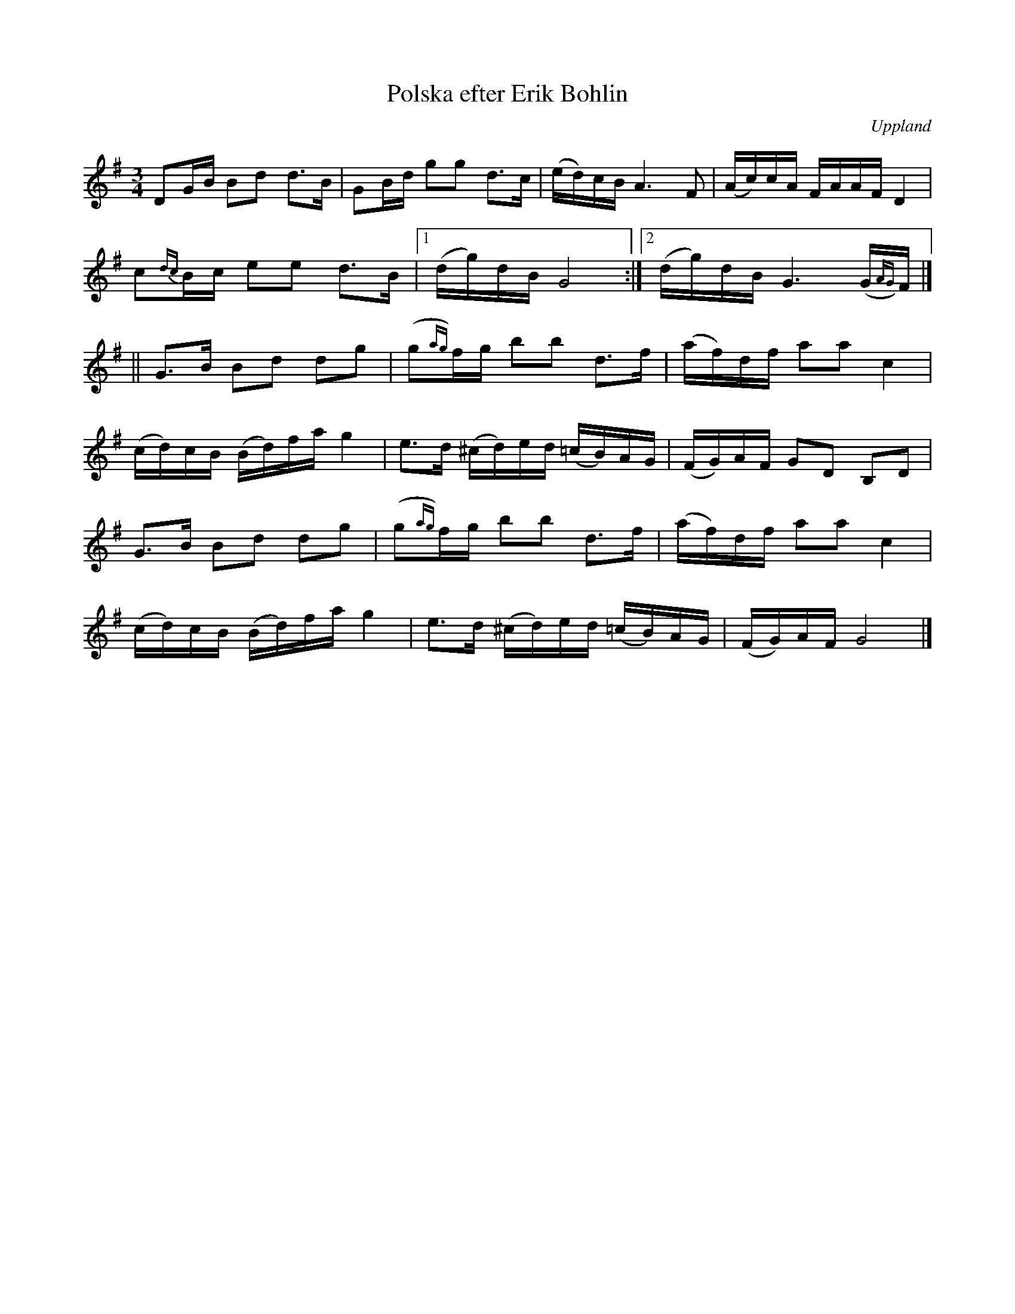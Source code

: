 %%abc-charset utf-8

X:85
T:Polska efter Erik Bohlin
O:Uppland
B:Melodier från Upplands bruk och Fyris bygder häfte 2, nr. 8
B:Nästan identisk med [[Notböcker/Svenska Låtar Uppland]] nr 85
S:Spelad av [[Personer/August Bohlin]], Uppsala
R:Polska
Z:Nils L
M:3/4
L:1/16
K:G
D2GB B2d2 d2>B2 | G2Bd g2g2 d2>c2 | (ed)cB A4>F4 | (Ac)cA FAAF D4 |
c2{dc}Bc e2e2 d2>B2 |1 (dg)dB G8 :|2 (dg)dB G6 (G{AG})F |] 
|| G2>B2 B2d2 d2g2 | (g2{ag})fg b2b2 d2>f2 | (af)df a2a2 c4 | 
  (cd)cB (Bd)fa g4 | e2>d2 (^cd)ed (=cB)AG | (FG)AF G2D2 B,2D2 |
   G2>B2 B2d2 d2g2 | (g2{ag})fg b2b2 d2>f2 | (af)df a2a2 c4 | 
  (cd)cB (Bd)fa g4 | e2>d2 (^cd)ed (=cB)AG | (FG)AF G8 |]

